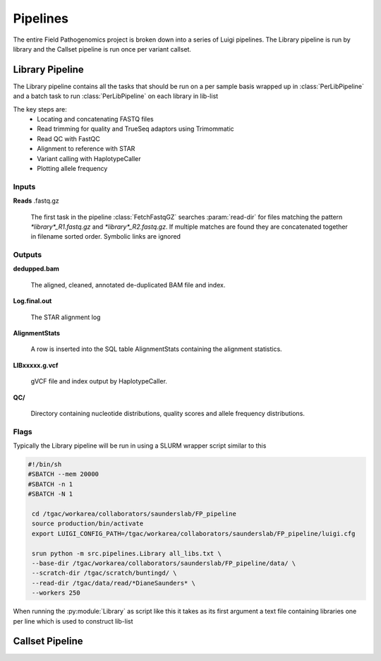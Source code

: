 Pipelines
===========

The entire Field Pathogenomics project is broken down into a series of Luigi pipelines. The Library pipeline is run by library and the Callset pipeline is run once per variant callset.

Library Pipeline
-----------------

The Library pipeline contains all the tasks that should be run on a per sample basis wrapped up in :class:`PerLibPipeline` and a batch task to run :class:`PerLibPipeline` on each library in lib-list

The key steps are:
    * Locating and concatenating FASTQ files
    * Read trimming for quality and TrueSeq adaptors using Trimommatic
    * Read QC with FastQC
    * Alignment to reference with STAR
    * Variant calling with HaplotypeCaller
    * Plotting allele frequency 
    
    
Inputs
^^^^^^^
**Reads** .fastq.gz

    The first task in the pipeline :class:`FetchFastqGZ` searches :param:`read-dir` for files matching the pattern `*library*_R1.fastq.gz` and `*library*_R2.fastq.gz`. 
    If multiple matches are found they are concatenated together in filename sorted order.
    Symbolic links are ignored
    
Outputs
^^^^^^^
**dedupped.bam**

    The aligned, cleaned, annotated de-duplicated BAM file and index.
    
**Log.final.out**

    The STAR alignment log 

**AlignmentStats**

    A row is inserted into the SQL table AlignmentStats containing the alignment statistics.
    
**LIBxxxxx.g.vcf**

    gVCF file and index output by HaplotypeCaller.
    
**QC/**

    Directory containing nucleotide distributions, quality scores and allele frequency distributions.
    
    
Flags
^^^^^

.. attribute:: --base-dir

    Base of the output directory structure:: 
        \|--BASE_DIR
            \|--libraries
                \|--LIBxxxxxx

.. attribute:: --scratch-dir

    Scratch directory

.. attribute:: --read-dir 

    File glob to pass to find to search for reads in. 

.. attribute:: --star-genome

    STAR genome index

.. attribute:: --snp-db 

    VCF of high quality a priori known SNPs to use for base quality score recalibration (BQSR).
    If none BQSR is not run

.. attribute:: --reference 

    Reference genome FASTA (must have index in same folder)

.. attribute:: --lib-list 

    JSON formatted list of librariries. The :py:class:`PerLibPipeline` is run once for each library in lib-list.


Typically the Library pipeline will be run in using a SLURM wrapper script similar to this

.. code-block:: bash

   #!/bin/sh
   #SBATCH --mem 20000 
   #SBATCH -n 1
   #SBATCH -N 1
    
    cd /tgac/workarea/collaborators/saunderslab/FP_pipeline
    source production/bin/activate
    export LUIGI_CONFIG_PATH=/tgac/workarea/collaborators/saunderslab/FP_pipeline/luigi.cfg

    srun python -m src.pipelines.Library all_libs.txt \
    --base-dir /tgac/workarea/collaborators/saunderslab/FP_pipeline/data/ \
    --scratch-dir /tgac/scratch/buntingd/ \
    --read-dir /tgac/data/read/*DianeSaunders* \
    --workers 250 

    

When running the :py:module:`Library` as  script like this it takes as its first argument a text file containing libraries one per line which is used to construct lib-list

Callset Pipeline
-----------------